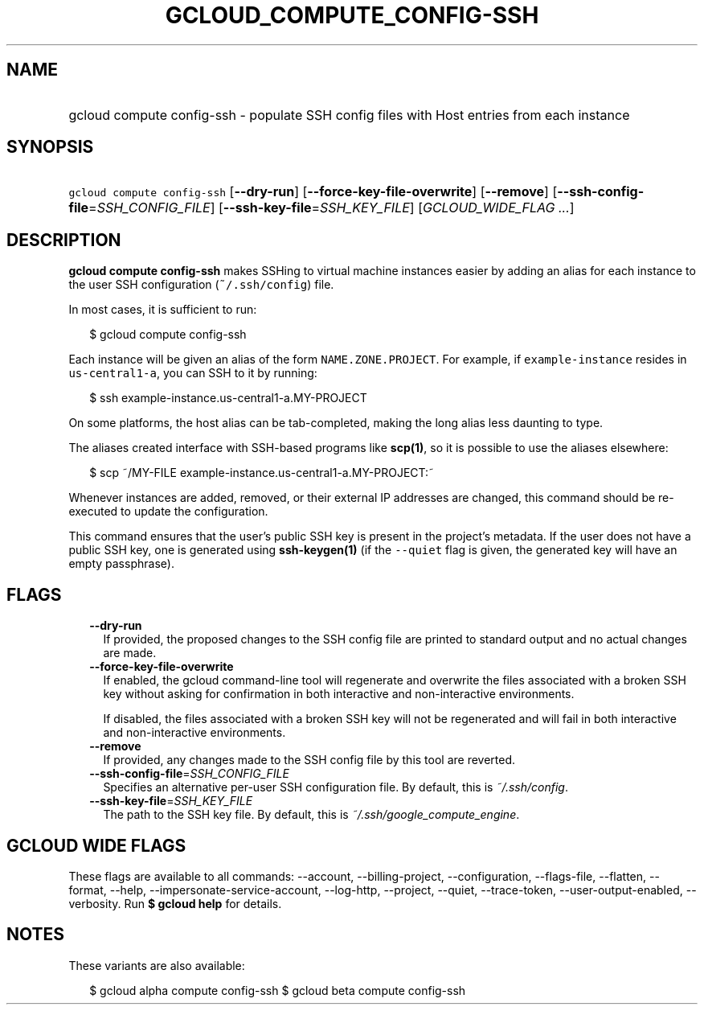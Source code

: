 
.TH "GCLOUD_COMPUTE_CONFIG\-SSH" 1



.SH "NAME"
.HP
gcloud compute config\-ssh \- populate SSH config files with Host entries from each instance



.SH "SYNOPSIS"
.HP
\f5gcloud compute config\-ssh\fR [\fB\-\-dry\-run\fR] [\fB\-\-force\-key\-file\-overwrite\fR] [\fB\-\-remove\fR] [\fB\-\-ssh\-config\-file\fR=\fISSH_CONFIG_FILE\fR] [\fB\-\-ssh\-key\-file\fR=\fISSH_KEY_FILE\fR] [\fIGCLOUD_WIDE_FLAG\ ...\fR]



.SH "DESCRIPTION"

\fBgcloud compute config\-ssh\fR makes SSHing to virtual machine instances
easier by adding an alias for each instance to the user SSH configuration
(\f5~/.ssh/config\fR) file.

In most cases, it is sufficient to run:

.RS 2m
$ gcloud compute config\-ssh
.RE

Each instance will be given an alias of the form \f5NAME.ZONE.PROJECT\fR. For
example, if \f5example\-instance\fR resides in \f5us\-central1\-a\fR, you can
SSH to it by running:

.RS 2m
$ ssh example\-instance.us\-central1\-a.MY\-PROJECT
.RE

On some platforms, the host alias can be tab\-completed, making the long alias
less daunting to type.

The aliases created interface with SSH\-based programs like \fBscp(1)\fR, so it
is possible to use the aliases elsewhere:

.RS 2m
$ scp ~/MY\-FILE example\-instance.us\-central1\-a.MY\-PROJECT:~
.RE

Whenever instances are added, removed, or their external IP addresses are
changed, this command should be re\-executed to update the configuration.

This command ensures that the user's public SSH key is present in the project's
metadata. If the user does not have a public SSH key, one is generated using
\fBssh\-keygen(1)\fR (if the \f5\-\-quiet\fR flag is given, the generated key
will have an empty passphrase).



.SH "FLAGS"

.RS 2m
.TP 2m
\fB\-\-dry\-run\fR
If provided, the proposed changes to the SSH config file are printed to standard
output and no actual changes are made.

.TP 2m
\fB\-\-force\-key\-file\-overwrite\fR
If enabled, the gcloud command\-line tool will regenerate and overwrite the
files associated with a broken SSH key without asking for confirmation in both
interactive and non\-interactive environments.

If disabled, the files associated with a broken SSH key will not be regenerated
and will fail in both interactive and non\-interactive environments.

.TP 2m
\fB\-\-remove\fR
If provided, any changes made to the SSH config file by this tool are reverted.

.TP 2m
\fB\-\-ssh\-config\-file\fR=\fISSH_CONFIG_FILE\fR
Specifies an alternative per\-user SSH configuration file. By default, this is
\f5\fI~/.ssh/config\fR\fR.

.TP 2m
\fB\-\-ssh\-key\-file\fR=\fISSH_KEY_FILE\fR
The path to the SSH key file. By default, this is
\f5\fI~/.ssh/google_compute_engine\fR\fR.


.RE
.sp

.SH "GCLOUD WIDE FLAGS"

These flags are available to all commands: \-\-account, \-\-billing\-project,
\-\-configuration, \-\-flags\-file, \-\-flatten, \-\-format, \-\-help,
\-\-impersonate\-service\-account, \-\-log\-http, \-\-project, \-\-quiet,
\-\-trace\-token, \-\-user\-output\-enabled, \-\-verbosity. Run \fB$ gcloud
help\fR for details.



.SH "NOTES"

These variants are also available:

.RS 2m
$ gcloud alpha compute config\-ssh
$ gcloud beta compute config\-ssh
.RE

